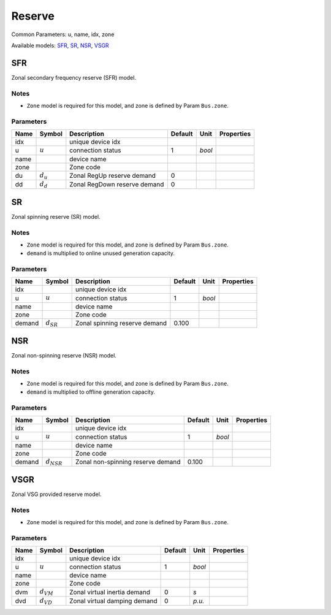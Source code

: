 .. _Reserve:

================================================================================
Reserve
================================================================================
Common Parameters: u, name, idx, zone

Available models:
SFR_,
SR_,
NSR_,
VSGR_

.. _SFR:

--------------------------------------------------------------------------------
SFR
--------------------------------------------------------------------------------
Zonal secondary frequency reserve (SFR) model.

Notes
-----
- ``Zone`` model is required for this model, and zone is defined by Param ``Bus.zone``.

Parameters
----------

+-------+---------------+------------------------------+---------+--------+------------+
| Name  |    Symbol     |         Description          | Default |  Unit  | Properties |
+=======+===============+==============================+=========+========+============+
|  idx  |               | unique device idx            |         |        |            |
+-------+---------------+------------------------------+---------+--------+------------+
|  u    | :math:`u`     | connection status            | 1       | *bool* |            |
+-------+---------------+------------------------------+---------+--------+------------+
|  name |               | device name                  |         |        |            |
+-------+---------------+------------------------------+---------+--------+------------+
|  zone |               | Zone code                    |         |        |            |
+-------+---------------+------------------------------+---------+--------+------------+
|  du   | :math:`d_{u}` | Zonal RegUp reserve demand   | 0       |        |            |
+-------+---------------+------------------------------+---------+--------+------------+
|  dd   | :math:`d_{d}` | Zonal RegDown reserve demand | 0       |        |            |
+-------+---------------+------------------------------+---------+--------+------------+


.. _SR:

--------------------------------------------------------------------------------
SR
--------------------------------------------------------------------------------
Zonal spinning reserve (SR) model.

Notes
-----
- ``Zone`` model is required for this model, and zone is defined by Param ``Bus.zone``.
- ``demand`` is multiplied to online unused generation capacity.

Parameters
----------

+---------+----------------+-------------------------------+---------+--------+------------+
|  Name   |     Symbol     |          Description          | Default |  Unit  | Properties |
+=========+================+===============================+=========+========+============+
|  idx    |                | unique device idx             |         |        |            |
+---------+----------------+-------------------------------+---------+--------+------------+
|  u      | :math:`u`      | connection status             | 1       | *bool* |            |
+---------+----------------+-------------------------------+---------+--------+------------+
|  name   |                | device name                   |         |        |            |
+---------+----------------+-------------------------------+---------+--------+------------+
|  zone   |                | Zone code                     |         |        |            |
+---------+----------------+-------------------------------+---------+--------+------------+
|  demand | :math:`d_{SR}` | Zonal spinning reserve demand | 0.100   |        |            |
+---------+----------------+-------------------------------+---------+--------+------------+


.. _NSR:

--------------------------------------------------------------------------------
NSR
--------------------------------------------------------------------------------
Zonal non-spinning reserve (NSR) model.

Notes
-----
- ``Zone`` model is required for this model, and zone is defined by Param ``Bus.zone``.
- ``demand`` is multiplied to offline generation capacity.

Parameters
----------

+---------+-----------------+-----------------------------------+---------+--------+------------+
|  Name   |     Symbol      |            Description            | Default |  Unit  | Properties |
+=========+=================+===================================+=========+========+============+
|  idx    |                 | unique device idx                 |         |        |            |
+---------+-----------------+-----------------------------------+---------+--------+------------+
|  u      | :math:`u`       | connection status                 | 1       | *bool* |            |
+---------+-----------------+-----------------------------------+---------+--------+------------+
|  name   |                 | device name                       |         |        |            |
+---------+-----------------+-----------------------------------+---------+--------+------------+
|  zone   |                 | Zone code                         |         |        |            |
+---------+-----------------+-----------------------------------+---------+--------+------------+
|  demand | :math:`d_{NSR}` | Zonal non-spinning reserve demand | 0.100   |        |            |
+---------+-----------------+-----------------------------------+---------+--------+------------+


.. _VSGR:

--------------------------------------------------------------------------------
VSGR
--------------------------------------------------------------------------------
Zonal VSG provided reserve model.

Notes
-----
- ``Zone`` model is required for this model, and zone is defined by Param ``Bus.zone``.

Parameters
----------

+-------+----------------+------------------------------+---------+--------+------------+
| Name  |     Symbol     |         Description          | Default |  Unit  | Properties |
+=======+================+==============================+=========+========+============+
|  idx  |                | unique device idx            |         |        |            |
+-------+----------------+------------------------------+---------+--------+------------+
|  u    | :math:`u`      | connection status            | 1       | *bool* |            |
+-------+----------------+------------------------------+---------+--------+------------+
|  name |                | device name                  |         |        |            |
+-------+----------------+------------------------------+---------+--------+------------+
|  zone |                | Zone code                    |         |        |            |
+-------+----------------+------------------------------+---------+--------+------------+
|  dvm  | :math:`d_{VM}` | Zonal virtual inertia demand | 0       | *s*    |            |
+-------+----------------+------------------------------+---------+--------+------------+
|  dvd  | :math:`d_{VD}` | Zonal virtual damping demand | 0       | *p.u.* |            |
+-------+----------------+------------------------------+---------+--------+------------+


